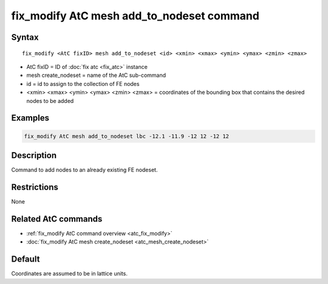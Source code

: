 .. index:: fix_modify AtC mesh add_to_nodeset

fix_modify AtC mesh add_to_nodeset command
==========================================

Syntax
""""""

.. parsed-literal::

   fix_modify <AtC fixID> mesh add_to_nodeset <id> <xmin> <xmax> <ymin> <ymax> <zmin> <zmax>

* AtC fixID = ID of :doc:`fix atc <fix_atc>` instance
* mesh create_nodeset = name of the AtC sub-command
* id = id to assign to the collection of FE nodes
* <xmin> <xmax> <ymin> <ymax> <zmin> <zmax> = coordinates of the bounding box that contains the desired nodes to be added

Examples
""""""""

.. code-block:: LAMMPS

   fix_modify AtC mesh add_to_nodeset lbc -12.1 -11.9 -12 12 -12 12

Description
"""""""""""

Command to add nodes to an already existing FE nodeset.

Restrictions
""""""""""""

None

Related AtC commands
""""""""""""""""""""

- :ref:`fix_modify AtC command overview <atc_fix_modify>`
- :doc:`fix_modify AtC mesh create_nodeset <atc_mesh_create_nodeset>`


Default
"""""""

Coordinates are assumed to be in lattice units.
